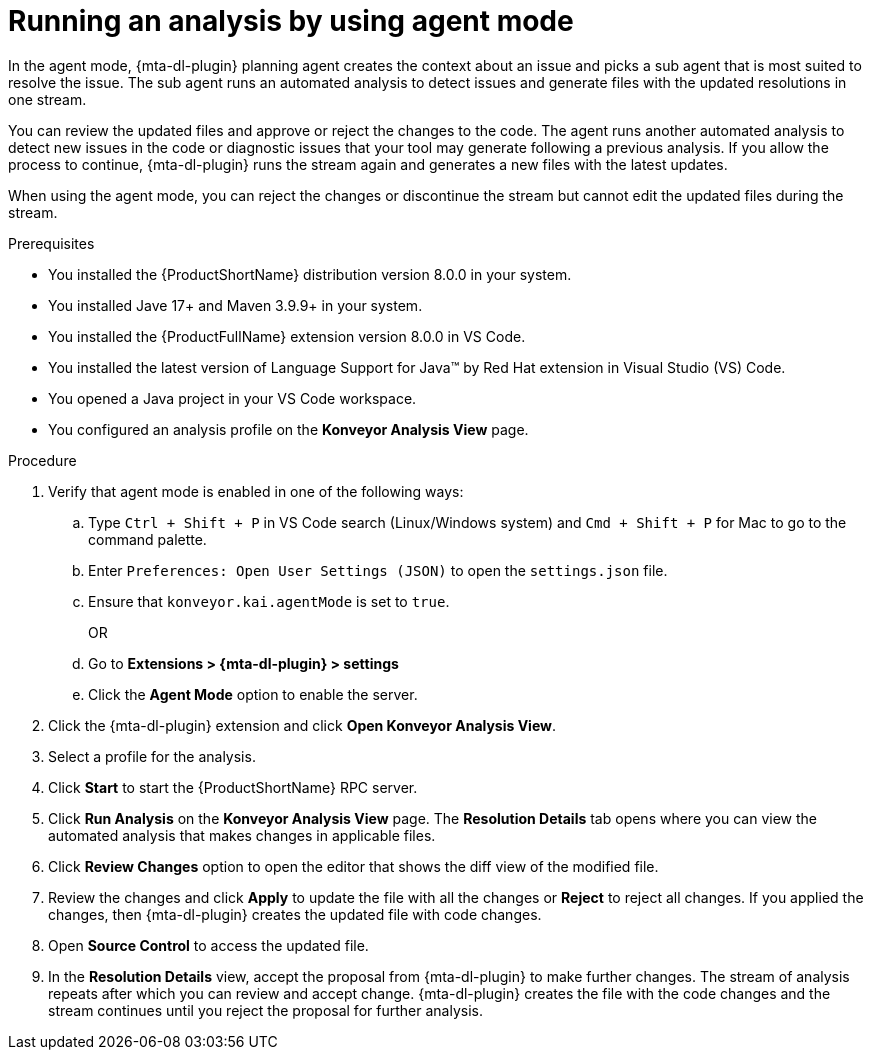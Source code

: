 :_newdoc-version: 2.15.0
:_template-generated: 2024-2-21
:_mod-docs-content-type: PROCEDURE

[id="running-agent-analysis_{context}"]
= Running an analysis by using agent mode

[role="_abstract"]
In the agent mode, {mta-dl-plugin} planning agent creates the context about an issue and picks a sub agent that is most suited to resolve the issue. The sub agent runs an automated analysis to detect issues and generate files with the updated resolutions in one stream. 

You can review the updated files and approve or reject the changes to the code. The agent runs another automated analysis to detect new issues in the code or diagnostic issues that your tool may generate following a previous analysis. If you allow the process to continue, {mta-dl-plugin} runs the stream again and generates a new files with the latest updates.

When using the agent mode, you can reject the changes or discontinue the stream but cannot edit the updated files during the stream.

.Prerequisites

* You installed the {ProductShortName} distribution version 8.0.0 in your system.
* You installed Jave 17+ and Maven 3.9.9+ in your system. 
* You installed the {ProductFullName} extension version 8.0.0 in VS Code. 
* You installed the latest version of Language Support for Java(TM) by Red Hat extension in Visual Studio (VS) Code.
* You opened a Java project in your VS Code workspace.
//check what's the alternative for Konveyor references in the d/s build.
* You configured an analysis profile on the *Konveyor Analysis View* page.

.Procedure

. Verify that agent mode is enabled in one of the following ways:
+
.. Type `Ctrl + Shift + P` in VS Code search (Linux/Windows system) and `Cmd + Shift + P` for Mac to go to the command palette. 
.. Enter `Preferences: Open User Settings (JSON)` to open the `settings.json` file.
//check later to see how Konveyor and kai references are changed
.. Ensure that `konveyor.kai.agentMode` is set to `true`.
+
OR
+
.. Go to *Extensions > {mta-dl-plugin} > settings*
//check the settings to see how Kai:Agent Mode is changed
.. Click the *Agent Mode* option to enable the server. 
+
. Click the {mta-dl-plugin} extension and click *Open Konveyor Analysis View*.
+
. Select a profile for the analysis.
+
. Click *Start* to start the {ProductShortName} RPC server.
+
. Click *Run Analysis* on the *Konveyor Analysis View* page.
The *Resolution Details* tab opens where you can view the automated analysis that makes changes in applicable files.
+
. Click *Review Changes* option to open the editor that shows the diff view of the modified file.
+
. Review the changes and click *Apply* to update the file with all the changes or *Reject* to reject all changes. If you applied the changes, then {mta-dl-plugin} creates the updated file with code changes.
+
. Open *Source Control* to access the updated file.
+
. In the *Resolution Details* view, accept the proposal from {mta-dl-plugin} to make further changes. 
The stream of analysis repeats after which you can review and accept change. {mta-dl-plugin} creates the file with the code changes and the stream continues until you reject the proposal for further analysis.